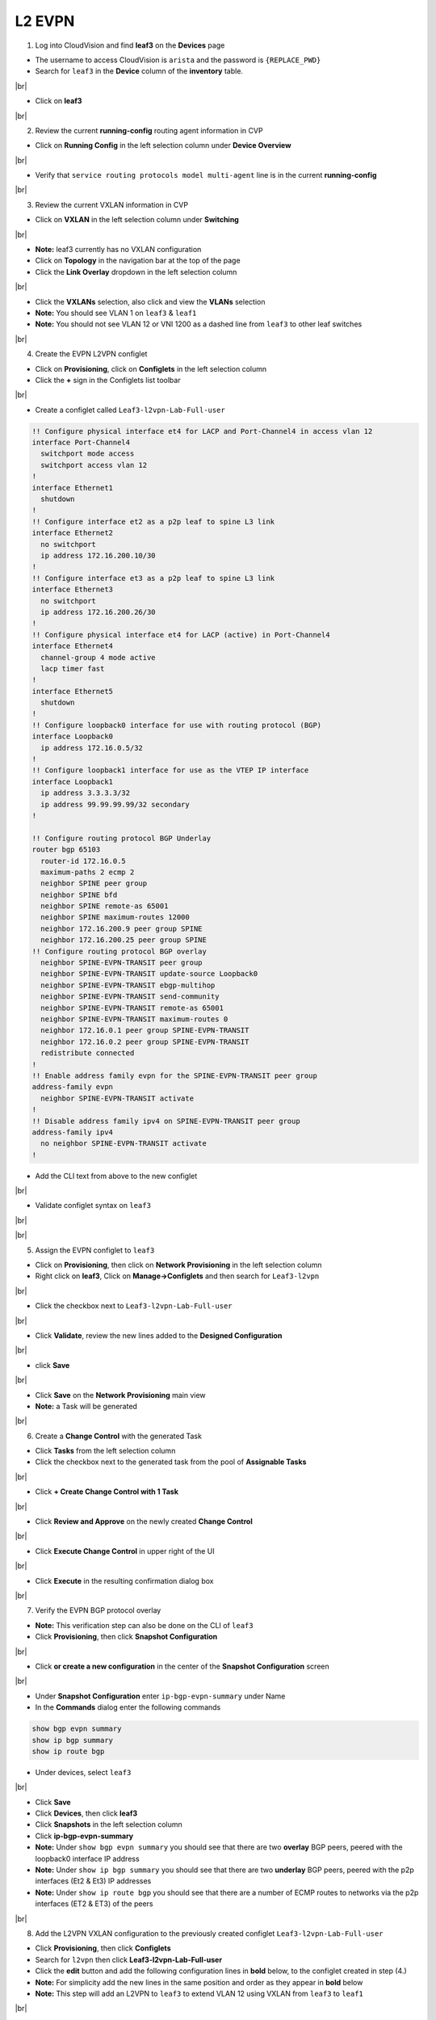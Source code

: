 .. # define a hard line break for HTML
.. |br| raw:: html

   <br />

L2 EVPN
=======

1. Log into CloudVision and find **leaf3** on the **Devices** page

* The username to access CloudVision is ``arista`` and the password is ``{REPLACE_PWD}``
   
* Search for ``leaf3`` in the **Device** column of the **inventory** table.

.. image:: images/cvp-l2vpn/leaf3-inventory-table.png
    :align: center
    :width: 50 %
|br|

* Click on **leaf3**
|br|

2. Review the current **running-config** routing agent information in CVP

* Click on **Running Config** in the left selection column under **Device Overview**

.. image:: images/cvp-l2vpn/leaf3-l2vpn-running-config.png
    :align: center
    :width: 50%
|br|

* Verify that ``service routing protocols model multi-agent`` line is in the current **running-config**
|br|

3. Review the current VXLAN information in CVP

* Click on **VXLAN** in the left selection column under **Switching**

.. image:: images/cvp-l2vpn/leaf3-l2vpn-vxlan-pre.png
    :align: center
    :width: 50%
|br|

* **Note:** leaf3 currently has no VXLAN configuration

* Click on **Topology** in the navigation bar at the top of the page 
* Click the **Link Overlay** dropdown in the left selection column

.. image:: images/cvp-l2vpn/leaf3-l2vpn-vxlan-before.png
    :align: center
    :width: 50%
|br|

* Click the **VXLANs** selection, also click and view the **VLANs** selection
* **Note:** You should see VLAN 1 on ``leaf3`` & ``leaf1``
* **Note:** You should not see VLAN 12 or VNI 1200 as a dashed line from ``leaf3`` to other leaf switches
|br|

4. Create the EVPN L2VPN configlet

* Click on **Provisioning**, click on **Configlets** in the left selection column
* Click the **+** sign in the Configlets list toolbar

.. image:: images/cvp-l2vpn/leaf3-l2vpn-configlet-list.png
    :align: center
    :width: 50%
|br|

* Create a configlet called ``Leaf3-l2vpn-Lab-Full-user``

.. code-block:: text

    !! Configure physical interface et4 for LACP and Port-Channel4 in access vlan 12
    interface Port-Channel4
      switchport mode access
      switchport access vlan 12
    !
    interface Ethernet1
      shutdown
    !
    !! Configure interface et2 as a p2p leaf to spine L3 link
    interface Ethernet2
      no switchport
      ip address 172.16.200.10/30
    !
    !! Configure interface et3 as a p2p leaf to spine L3 link
    interface Ethernet3
      no switchport
      ip address 172.16.200.26/30
    !
    !! Configure physical interface et4 for LACP (active) in Port-Channel4
    interface Ethernet4
      channel-group 4 mode active
      lacp timer fast
    !
    interface Ethernet5
      shutdown
    !
    !! Configure loopback0 interface for use with routing protocol (BGP)
    interface Loopback0
      ip address 172.16.0.5/32
    !
    !! Configure loopback1 interface for use as the VTEP IP interface
    interface Loopback1
      ip address 3.3.3.3/32
      ip address 99.99.99.99/32 secondary
    !

    !! Configure routing protocol BGP Underlay
    router bgp 65103
      router-id 172.16.0.5
      maximum-paths 2 ecmp 2
      neighbor SPINE peer group
      neighbor SPINE bfd
      neighbor SPINE remote-as 65001
      neighbor SPINE maximum-routes 12000
      neighbor 172.16.200.9 peer group SPINE
      neighbor 172.16.200.25 peer group SPINE
    !! Configure routing protocol BGP overlay
      neighbor SPINE-EVPN-TRANSIT peer group
      neighbor SPINE-EVPN-TRANSIT update-source Loopback0
      neighbor SPINE-EVPN-TRANSIT ebgp-multihop
      neighbor SPINE-EVPN-TRANSIT send-community
      neighbor SPINE-EVPN-TRANSIT remote-as 65001
      neighbor SPINE-EVPN-TRANSIT maximum-routes 0
      neighbor 172.16.0.1 peer group SPINE-EVPN-TRANSIT
      neighbor 172.16.0.2 peer group SPINE-EVPN-TRANSIT
      redistribute connected
    !
    !! Enable address family evpn for the SPINE-EVPN-TRANSIT peer group
    address-family evpn
      neighbor SPINE-EVPN-TRANSIT activate
    !
    !! Disable address family ipv4 on SPINE-EVPN-TRANSIT peer group
    address-family ipv4
      no neighbor SPINE-EVPN-TRANSIT activate
    !

* Add the CLI text from above to the new configlet

.. image:: images/cvp-l2vpn/leaf3-l2vpn-configlet.png
    :align: center
    :width: 50%
|br|

* Validate configlet syntax on ``leaf3``

.. image:: images/cvp-l2vpn/leaf3-l2vpn-configlet-validate.png
    :align: center
    :width: 50% 
|br|

.. image:: images/cvp-l2vpn/leaf3-l2vpn-configlet-validate2.png
    :align: center
    :width: 50% 
|br|

5. Assign the EVPN configlet to ``leaf3``

* Click on **Provisioning**, then click on **Network Provisioning** in the left selection column
* Right click on **leaf3**, Click on **Manage->Configlets** and then search for ``Leaf3-l2vpn``

.. image:: images/cvp-l2vpn/leaf3-l2vpn-configlet-manage.png
    :align: center
    :width: 50% 
|br|

* Click the checkbox next to ``Leaf3-l2vpn-Lab-Full-user``

.. image:: images/cvp-l2vpn/leaf3-l2vpn-configlet-assign.png
    :align: center
    :width: 50% 
|br|

* Click **Validate**, review the new lines added to the **Designed Configuration**

.. image:: images/cvp-l2vpn/leaf3-l2vpn-configlet-assign-validate.png
    :align: center
    :width: 35% 
|br|

* click **Save**

.. image:: images/cvp-l2vpn/leaf3-l2vpn-configlet-assign-validate-compare.png
    :align: center
    :width: 50% 
|br|

* Click **Save** on the **Network Provisioning** main view

* **Note:** a Task will be generated

.. image:: images/cvp-l2vpn/leaf3-l2vpn-configlet-main-save.png
    :align: center
    :width: 50% 
|br|

6. Create a **Change Control** with the generated Task

* Click **Tasks** from the left selection column

* Click the checkbox next to the generated task from the pool of **Assignable Tasks**

.. image:: images/cvp-l2vpn/leaf3-l2vpn-cc-task.png
    :align: center
    :width: 50% 
|br|

* Click **+ Create Change Control with 1 Task**

.. image:: images/cvp-l2vpn/leaf3-l2vpn-cc-create-cc.png
    :align: center
    :width: 50% 
|br|

* Click **Review and Approve** on the newly created **Change Control**

.. image:: images/cvp-l2vpn/leaf3-l2vpn-cc-review-approve.png
    :align: center
    :width: 50% 
|br|

* Click **Execute Change Control** in upper right of the UI

.. image:: images/cvp-l2vpn/leaf3-l2vpn-cc-execute.png
    :align: center
    :width: 50% 
|br|

* Click **Execute** in the resulting confirmation dialog box

.. image:: images/cvp-l2vpn/leaf3-l2vpn-cc-execute-confirm.png
    :align: center
    :width: 50% 
|br|

7. Verify the EVPN BGP protocol overlay

* **Note:** This verification step can also be done on the CLI of ``leaf3`` 
* Click **Provisioning**, then click **Snapshot Configuration**

.. image:: images/cvp-l2vpn/leaf3-l2vpn-snapshot-config.png
    :align: center
    :width: 50% 
|br|

* Click **or create a new configuration** in the center of the **Snapshot Configuration** screen

.. image:: images/cvp-l2vpn/leaf3-l2vpn-snapshot-config-new.png
    :align: center
    :width: 50% 
|br|


* Under **Snapshot Configuration** enter ``ip-bgp-evpn-summary`` under Name 
* In the **Commands** dialog enter the following commands

.. code-block:: text

  show bgp evpn summary
  show ip bgp summary
  show ip route bgp

* Under devices, select ``leaf3``

.. image:: images/cvp-l2vpn/leaf3-l2vpn-snapshot-config-content.png
    :align: center
    :width: 50% 
|br|

* Click **Save**

* Click **Devices**, then click **leaf3**
* Click **Snapshots** in the left selection column
* Click **ip-bgp-evpn-summary** 
* **Note:** Under ``show bgp evpn summary`` you should see that there are two **overlay** BGP peers, peered with the loopback0 interface IP address
* **Note:** Under ``show ip bgp summary`` you should see that there are two **underlay** BGP peers, peered with the p2p interfaces (Et2 & Et3) IP addresses
* **Note:** Under ``show ip route bgp`` you should see that there are a number of ECMP routes to networks via the p2p interfaces (ET2 & ET3) of the peers  

.. image:: images/cvp-l2vpn/leaf3-l2vpn-snapshot-ip-bgp-evpn-summary.png
    :align: center
    :width: 50% 
|br|

8. Add the L2VPN VXLAN configuration to the previously created configlet ``Leaf3-l2vpn-Lab-Full-user``

* Click **Provisioning**, then click **Configlets**
* Search for ``l2vpn`` then click **Leaf3-l2vpn-Lab-Full-user**
* Click the **edit** button and add the following configuration lines in **bold** below, to the configlet created in step (4.)
* **Note:** For simplicity add the new lines in the same position and order as they appear in **bold** below 
* **Note:** This step will add an L2VPN to ``leaf3`` to extend VLAN 12 using VXLAN from ``leaf3`` to ``leaf1``

.. image:: images/cvp-l2vpn/leaf3-l2vpn-edit-configlet.png
    :align: center
    :width: 50% 
|br|


.. raw:: html
 
 <pre>
    !! Configure physical interface et4 for LACP and Port-Channel4 in access vlan 12
    interface Port-Channel4
      switchport mode access
      switchport access vlan 12
    !
    interface Ethernet1
      shutdown
    !
    !! Configure interface et2 as a p2p leaf to spine L3 link
    interface Ethernet2
      no switchport
      ip address 172.16.200.10/30
    !
    !! Configure interface et3 as a p2p leaf to spine L3 link
    interface Ethernet3
      no switchport
      ip address 172.16.200.26/30
    !
    !! Configure physical interface et4 for LACP (active) in Port-Channel4
    interface Ethernet4
      channel-group 4 mode active
      lacp timer fast
    !
    interface Ethernet5
      shutdown
    !
    !! Configure loopback0 interface for use with routing protocol (BGP)
    interface Loopback0
      ip address 172.16.0.5/32
    !
    !! Configure loopback1 interface for use as the VTEP IP interface
    interface Loopback1
      ip address 3.3.3.3/32
      ip address 99.99.99.99/32 secondary
    !
    <b>interface Vxlan1
    vxlan source-interface Loopback1
    vxlan udp-port 4789
    vxlan vlan 12 vni 1200</b>
    !
    !! Configure routing protocol BGP Underlay
    router bgp 65103
      router-id 172.16.0.5
      maximum-paths 2 ecmp 2
      neighbor SPINE peer group
      neighbor SPINE bfd
      neighbor SPINE remote-as 65001
      neighbor SPINE maximum-routes 12000
      neighbor 172.16.200.9 peer group SPINE
      neighbor 172.16.200.25 peer group SPINE
    !! Configure routing protocol BGP overlay
      neighbor SPINE-EVPN-TRANSIT peer group
      neighbor SPINE-EVPN-TRANSIT next-hop-unchanged
      neighbor SPINE-EVPN-TRANSIT update-source Loopback0
      neighbor SPINE-EVPN-TRANSIT ebgp-multihop
      neighbor SPINE-EVPN-TRANSIT send-community extended
      neighbor SPINE-EVPN-TRANSIT remote-as 65001
      neighbor SPINE-EVPN-TRANSIT maximum-routes 0
      neighbor 172.16.0.1 peer group SPINE-EVPN-TRANSIT
      neighbor 172.16.0.2 peer group SPINE-EVPN-TRANSIT
      redistribute connected
    !
    <b>vlan 12
    rd 3.3.3.3:12
    route-target both 1:12
    redistribute learned</b>
    !
    !! Enable address family evpn for the SPINE-EVPN-TRANSIT peer group
    address-family evpn
      neighbor SPINE-EVPN-TRANSIT activate
    !
    !! Disable address family ipv4 on SPINE-EVPN-TRANSIT peer group
    address-family ipv4
      no neighbor SPINE-EVPN-TRANSIT activate
    !
    </pre>

* Repeat the process described in step (6.) to push the additional configuration to ``leaf3``
|br|

9. Verify l2vpn VXLAN operation with CVP Telemetry

* Using the method described in step (7.), create a new snapshot called ``vxlan-info``

  **Note:** This verification can also be done on the CLI of ``leaf1`` and ``leaf3``

* Select ``leaf1`` and ``leaf3`` under the **Devices** dropdown of the new Snapshot configuration

* Add the following commands to the **Commands** field of the new snapshot

.. code-block:: text

  show bgp evpn route-type imet
  show bgp evpn route-type mac-ip
  show vxlan address-table

* Wait 5-10 minutes you will see the snapshot data populated 

  **Note:** wait for the snapshot to run and until after you ping from ``host1`` to ``host2`` before viewing this snapshot

.. image:: images/cvp-l2vpn/leaf3-l2vpn-snapshot-vxlan-info.png
    :align: center
    :width: 50%
|br|

* From **Device** page **Inventory** click on **leaf3**
* Click on **VXLAN** in the left selection column under **Switching**

.. image:: images/cvp-l2vpn/leaf3-l2vpn-vxlan-verification.png
 :align: center
 :width: 50% 
|br|

* **Note:** you should now see the VLANs to VNI mappings related the to VXLAN configuration on ``leaf3``

* Ping ``host1`` from ``host2``
    
.. code-block:: text

    host1# ping 172.16.112.201
    PING 172.16.112.201 (172.16.112.201) 72(100) bytes of data.
    80 bytes from 172.16.112.201: icmp_seq=1 ttl=64 time=0.248 ms
    80 bytes from 172.16.112.201: icmp_seq=2 ttl=64 time=0.165 ms
    80 bytes from 172.16.112.201: icmp_seq=3 ttl=64 time=0.181 ms
    80 bytes from 172.16.112.201: icmp_seq=4 ttl=64 time=0.150 ms
    80 bytes from 172.16.112.201: icmp_seq=5 ttl=64 time=0.146 ms

    --- 172.16.112.201 ping statistics ---
    5 packets transmitted, 5 received, 0% packet loss, time 1ms
    rtt min/avg/max/mdev = 0.146/0.178/0.248/0.037 ms, ipg/ewma 0.421/0.211 ms
    host1#

* Again, click on **VXLAN** in the left selection column under **Switching**

.. image:: images/cvp-l2vpn/leaf3-l2vpn-vxlan-verification-mac.png
    :align: center
    :width: 50% 
|br|

* **Note:** In addition to the VLAN to VNI Mappings, you will see an entry in the ``VXLAN MAC Address Table`` section

* Click on the **MAC Address Table** for ``leaf3`` in left selection column

.. image:: images/cvp-l2vpn/leaf3-l2vpn-vxlan-verification-mac-table.png
    :align: center
    :width: 50% 
|br|

* **Note:** You will see the local MAC Address of Host2 on Port-Channel 4 and the remote MAC Address of Host1 via port ``Vxlan1``

* Review the snapshot ``vxlan-info`` created earlier in step (9.)
* **Note:** ``show bgp evpn route-type imet`` will show the VXLAN flood lists dynamically built and distributed by BGP EVPN
* **Note:** ``show bgp evpn route-type mac-ip`` will show the VXLAN mac to IP bindings being sent via BGP EVPN 
* **Note:** ``show vxlan address-table`` will show the VLAN, MAC Address and VXLAN interface and remote VTEP IP

.. image:: images/cvp-l2vpn/leaf3-l2vpn-vxlan-info-snapshot.png
    :align: center
    :width: 50% 
|br|

* Click on **Topology View** 
* Click the **Link Overlay** dropdown in the left selection column

.. image:: images/cvp-l2vpn/leaf3-l2vpn-vxlan-before.png
    :align: center
    :width: 50%
|br|

* Click the **VXLANs** selection, also click and view the **VLANs** selection
* **Note:** You should see VLAN 12 on ``leaf3`` & ``leaf1``
* **Note:** You should see that ``leaf3`` has both VLAN 12 and VNI 1200 with a dashed line to ``leaf1``
* **Note:** You should **now** see VLAN 12 and VNI 1200 as a dashed line from leaf3 to leaf1, indicating VLAN 12 is extended via VNI 1200

.. image:: images/cvp-l2vpn/leaf3-l2vpn-vxlan-vlan-after.png
    :align: center
    :width: 50%
|br|

.. image:: images/cvp-l2vpn/leaf3-l2vpn-vxlan-vni-after.png
    :align: center
    :width: 50%
|br|

**LAB COMPLETE!**
